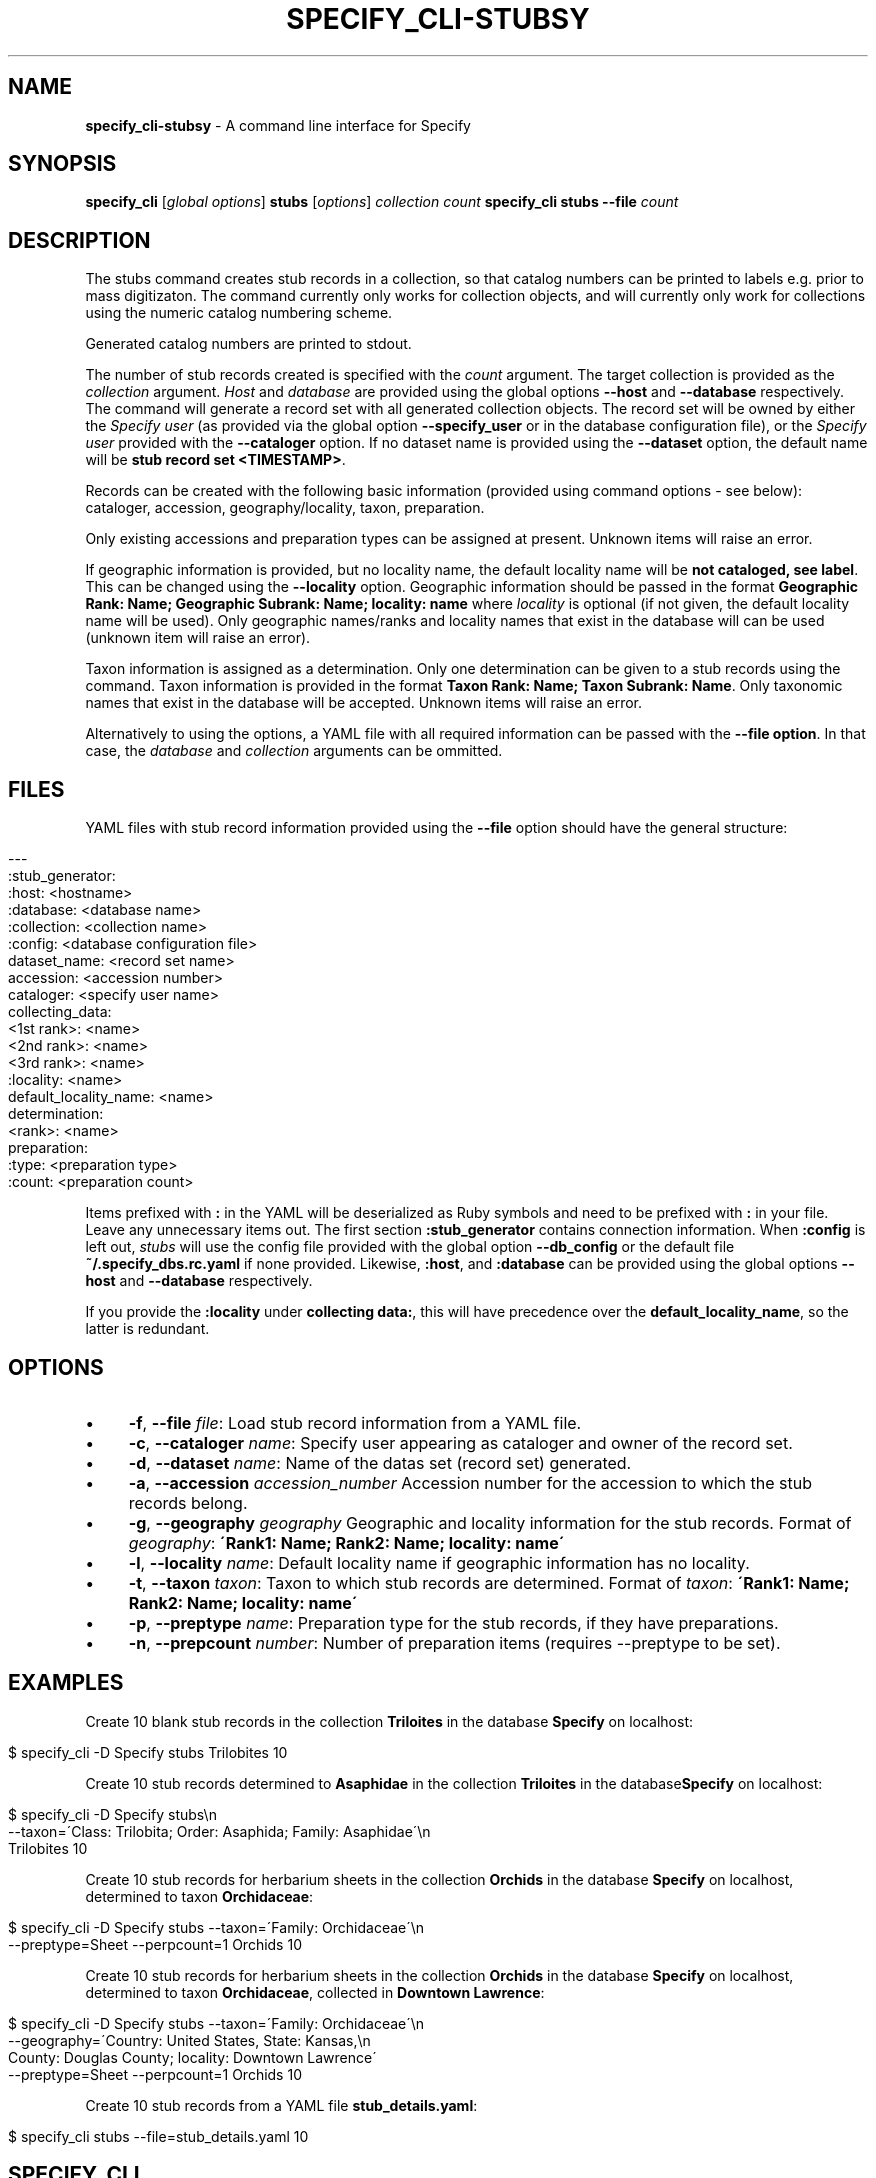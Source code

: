 .\" generated with Ronn/v0.7.3
.\" http://github.com/rtomayko/ronn/tree/0.7.3
.
.TH "SPECIFY_CLI\-STUBSY" "1" "August 2018" "" ""
.
.SH "NAME"
\fBspecify_cli\-stubsy\fR \- A command line interface for Specify
.
.SH "SYNOPSIS"
\fBspecify_cli\fR [\fIglobal options\fR] \fBstubs\fR [\fIoptions\fR] \fIcollection\fR \fIcount\fR \fBspecify_cli\fR \fBstubs\fR \fB\-\-file\fR \fIcount\fR
.
.SH "DESCRIPTION"
The stubs command creates stub records in a collection, so that catalog numbers can be printed to labels e\.g\. prior to mass digitizaton\. The command currently only works for collection objects, and will currently only work for collections using the numeric catalog numbering scheme\.
.
.P
Generated catalog numbers are printed to stdout\.
.
.P
The number of stub records created is specified with the \fIcount\fR argument\. The target collection is provided as the \fIcollection\fR argument\. \fIHost\fR and \fIdatabase\fR are provided using the global options \fB\-\-host\fR and \fB\-\-database\fR respectively\. The command will generate a record set with all generated collection objects\. The record set will be owned by either the \fISpecify user\fR (as provided via the global option \fB\-\-specify_user\fR or in the database configuration file), or the \fISpecify user\fR provided with the \fB\-\-cataloger\fR option\. If no dataset name is provided using the \fB\-\-dataset\fR option, the default name will be \fBstub record set <TIMESTAMP>\fR\.
.
.P
Records can be created with the following basic information (provided using command options \- see below): cataloger, accession, geography/locality, taxon, preparation\.
.
.P
Only existing accessions and preparation types can be assigned at present\. Unknown items will raise an error\.
.
.P
If geographic information is provided, but no locality name, the default locality name will be \fBnot cataloged, see label\fR\. This can be changed using the \fB\-\-locality\fR option\. Geographic information should be passed in the format \fBGeographic Rank: Name; Geographic Subrank: Name; locality: name\fR where \fIlocality\fR is optional (if not given, the default locality name will be used)\. Only geographic names/ranks and locality names that exist in the database will can be used (unknown item will raise an error)\.
.
.P
Taxon information is assigned as a determination\. Only one determination can be given to a stub records using the command\. Taxon information is provided in the format \fBTaxon Rank: Name; Taxon Subrank: Name\fR\. Only taxonomic names that exist in the database will be accepted\. Unknown items will raise an error\.
.
.P
Alternatively to using the options, a YAML file with all required information can be passed with the \fB\-\-file option\fR\. In that case, the \fIdatabase\fR and \fIcollection\fR arguments can be ommitted\.
.
.SH "FILES"
YAML files with stub record information provided using the \fB\-\-file\fR option should have the general structure:
.
.IP "" 4
.
.nf

\-\-\-
:stub_generator:
  :host: <hostname>
  :database: <database name>
  :collection: <collection name>
  :config: <database configuration file>
dataset_name: <record set name>
accession: <accession number>
cataloger: <specify user name>
collecting_data:
  <1st rank>: <name>
  <2nd rank>: <name>
  <3rd rank>: <name>
  :locality: <name>
default_locality_name: <name>
determination:
  <rank>: <name>
preparation:
  :type: <preparation type>
  :count: <preparation count>
.
.fi
.
.IP "" 0
.
.P
Items prefixed with \fB:\fR in the YAML will be deserialized as Ruby symbols and need to be prefixed with \fB:\fR in your file\. Leave any unnecessary items out\. The first section \fB:stub_generator\fR contains connection information\. When \fB:config\fR is left out, \fIstubs\fR will use the config file provided with the global option \fB\-\-db_config\fR or the default file \fB~/\.specify_dbs\.rc\.yaml\fR if none provided\. Likewise, \fB:host\fR, and \fB:database\fR can be provided using the global options \fB\-\-host\fR and \fB\-\-database\fR respectively\.
.
.P
If you provide the \fB:locality\fR under \fBcollecting data:\fR, this will have precedence over the \fBdefault_locality_name\fR, so the latter is redundant\.
.
.SH "OPTIONS"
.
.IP "\(bu" 4
\fB\-f\fR, \fB\-\-file\fR \fIfile\fR: Load stub record information from a YAML file\.
.
.IP "\(bu" 4
\fB\-c\fR, \fB\-\-cataloger\fR \fIname\fR: Specify user appearing as cataloger and owner of the record set\.
.
.IP "\(bu" 4
\fB\-d\fR, \fB\-\-dataset\fR \fIname\fR: Name of the datas set (record set) generated\.
.
.IP "\(bu" 4
\fB\-a\fR, \fB\-\-accession\fR \fIaccession_number\fR Accession number for the accession to which the stub records belong\.
.
.IP "\(bu" 4
\fB\-g\fR, \fB\-\-geography\fR \fIgeography\fR Geographic and locality information for the stub records\. Format of \fIgeography\fR: \fB\'Rank1: Name; Rank2: Name; locality: name\'\fR
.
.IP "\(bu" 4
\fB\-l\fR, \fB\-\-locality\fR \fIname\fR: Default locality name if geographic information has no locality\.
.
.IP "\(bu" 4
\fB\-t\fR, \fB\-\-taxon\fR \fItaxon\fR: Taxon to which stub records are determined\. Format of \fItaxon\fR: \fB\'Rank1: Name; Rank2: Name; locality: name\'\fR
.
.IP "\(bu" 4
\fB\-p\fR, \fB\-\-preptype\fR \fIname\fR: Preparation type for the stub records, if they have preparations\.
.
.IP "\(bu" 4
\fB\-n\fR, \fB\-\-prepcount\fR \fInumber\fR: Number of preparation items (requires \-\-preptype to be set)\.
.
.IP "" 0
.
.SH "EXAMPLES"
Create 10 blank stub records in the collection \fBTriloites\fR in the database \fBSpecify\fR on localhost:
.
.IP "" 4
.
.nf

$ specify_cli \-D Specify stubs Trilobites 10
.
.fi
.
.IP "" 0
.
.P
Create 10 stub records determined to \fBAsaphidae\fR in the collection \fBTriloites\fR in the database\fBSpecify\fR on localhost:
.
.IP "" 4
.
.nf

$ specify_cli \-D Specify stubs\en
    \-\-taxon=\'Class: Trilobita; Order: Asaphida; Family: Asaphidae\'\en
    Trilobites 10
.
.fi
.
.IP "" 0
.
.P
Create 10 stub records for herbarium sheets in the collection \fBOrchids\fR in the database \fBSpecify\fR on localhost, determined to taxon \fBOrchidaceae\fR:
.
.IP "" 4
.
.nf

$ specify_cli \-D Specify stubs \-\-taxon=\'Family: Orchidaceae\'\en
    \-\-preptype=Sheet \-\-perpcount=1 Orchids 10
.
.fi
.
.IP "" 0
.
.P
Create 10 stub records for herbarium sheets in the collection \fBOrchids\fR in the database \fBSpecify\fR on localhost, determined to taxon \fBOrchidaceae\fR, collected in \fBDowntown Lawrence\fR:
.
.IP "" 4
.
.nf

$ specify_cli \-D Specify stubs \-\-taxon=\'Family: Orchidaceae\'\en
    \-\-geography=\'Country: United States, State: Kansas,\en
    County: Douglas County; locality: Downtown Lawrence\'
    \-\-preptype=Sheet \-\-perpcount=1 Orchids 10
.
.fi
.
.IP "" 0
.
.P
Create 10 stub records from a YAML file \fBstub_details\.yaml\fR:
.
.IP "" 4
.
.nf

$ specify_cli stubs \-\-file=stub_details\.yaml 10
.
.fi
.
.IP "" 0
.
.SH "SPECIFY_CLI"
Part of the specify_cli(1) suite
